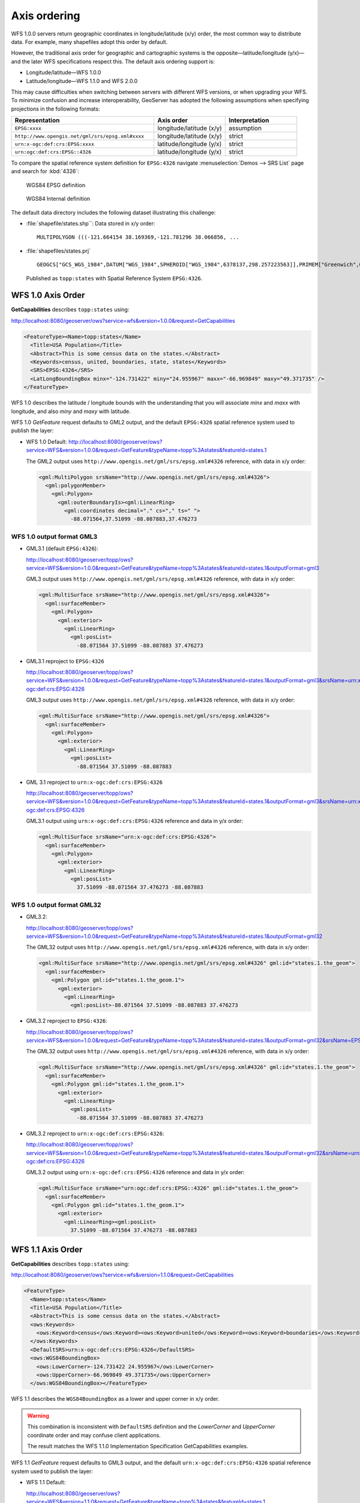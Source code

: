 .. _wfs_basics_axis:

Axis ordering
=============

WFS 1.0.0 servers return geographic coordinates in longitude/latitude (x/y) order, the most common way to distribute data. For example, many shapefiles adopt this order by default. 

However, the traditional axis order for geographic and cartographic systems is the opposite—latitude/longitude (y/x)—and the later WFS specifications respect this. The default axis ordering support is:

* Longitude/latitude—WFS 1.0.0
* Latitude/longitude—WFS 1.1.0 and WFS 2.0.0

This may cause difficulties when switching between servers with different WFS versions, or when upgrading your WFS. To minimize confusion and increase interoperability, GeoServer has adopted the following assumptions when specifying projections in the following formats: 

.. list-table::
   :widths: 50 25 25
   :header-rows: 1

   * - Representation
     - Axis order
     - Interpretation
   * - ``EPSG:xxxx``
     - longitude/latitude (x/y)
     - assumption
   * - ``http://www.opengis.net/gml/srs/epsg.xml#xxxx``
     - longitude/latitude (x/y)
     - strict
   * - ``urn:x-ogc:def:crs:EPSG:xxxx``
     - latitude/longitude (y/x) 
     - strict
   * - ``urn:ogc:def:crs:EPSG::4326``
     - latitude/longitude (y/x)
     - strict

To compare the spatial reference system definition for ``EPSG:4326`` navigate :menuselection:`Demos --> SRS List` page and search for :kbd:`4326`:

.. figure:: img/wgs84-epsg-description.png
   
   WGS84 EPSG definition

.. figure:: img/wgs84-internal-description.png
   
   WGS84 Internal definition

The default data directory includes the following dataset illustrating this challenge:

* :file:`shapefile/states.shp``: Data stored in x/y order::
  
    MULTIPOLYGON (((-121.664154 38.169369,-121.781296 38.066856, ...
  
* :file:`shapefiles/states.prj` ::
   
     GEOGCS["GCS_WGS_1984",DATUM["WGS_1984",SPHEROID["WGS_1984",6378137,298.257223563]],PRIMEM["Greenwich",0],UNIT["Degree",0.017453292519943295]]
  
  Published as ``topp:states`` with Spatial Reference System ``EPSG:4326``.
   
WFS 1.0 Axis Order
------------------

**GetCapabilities** describes ``topp:states`` using:

http://localhost:8080/geoserver/ows?service=wfs&version=1.0.0&request=GetCapabilities

.. code-block:: xml

    <FeatureType><Name>topp:states</Name>
      <Title>USA Population</Title>
      <Abstract>This is some census data on the states.</Abstract>
      <Keywords>census, united, boundaries, state, states</Keywords>
      <SRS>EPSG:4326</SRS>
      <LatLongBoundingBox minx="-124.731422" miny="24.955967" maxx="-66.969849" maxy="49.371735" />
    </FeatureType> 
   
WFS 1.0 describes the latitude / longitude bounds with the understanding that you will associate `minx` and `maxx` with longitude, and also `miny` and `maxy` with latitude.

WFS 1.0 *GetFeature* request defaults to GML2 output, and the default ``EPSG:4326`` spatial reference system used to publish the layer:

* WFS 1.0 Default: http://localhost:8080/geoserver/ows?service=WFS&version=1.0.0&request=GetFeature&typeName=topp%3Astates&featureId=states.1

  The GML2 output uses ``http://www.opengis.net/gml/srs/epsg.xml#4326`` reference, with data in x/y order:

  .. code-block:: xml

     <gml:MultiPolygon srsName="http://www.opengis.net/gml/srs/epsg.xml#4326">
       <gml:polygonMember>
         <gml:Polygon>
           <gml:outerBoundaryIs><gml:LinearRing>
             <gml:coordinates decimal="." cs="," ts=" ">
               -88.071564,37.51099 -88.087883,37.476273

WFS 1.0 output format GML3
``````````````````````````

* GML3.1 (default ``EPSG:4326``):
  
  http://localhost:8080/geoserver/topp/ows?service=WFS&version=1.0.0&request=GetFeature&typeName=topp%3Astates&featureId=states.1&outputFormat=gml3

  GML3 output uses ``http://www.opengis.net/gml/srs/epsg.xml#4326`` reference, with data in x/y order:
  
  .. code-block:: xml
  
     <gml:MultiSurface srsName="http://www.opengis.net/gml/srs/epsg.xml#4326">
       <gml:surfaceMember>
         <gml:Polygon>
           <gml:exterior>
             <gml:LinearRing>
               <gml:posList>
                 -88.071564 37.51099 -88.087883 37.476273

* GML3.1 reproject to ``EPSG:4326``
  
  http://localhost:8080/geoserver/topp/ows?service=WFS&version=1.0.0&request=GetFeature&typeName=topp%3Astates&featureId=states.1&outputFormat=gml3&srsName=urn:x-ogc:def:crs:EPSG:4326
  
  GML3 output uses ``http://www.opengis.net/gml/srs/epsg.xml#4326`` reference, with data in x/y order:
  
  .. code-block:: xml
  
     <gml:MultiSurface srsName="http://www.opengis.net/gml/srs/epsg.xml#4326">
       <gml:surfaceMember>
         <gml:Polygon>
           <gml:exterior>
             <gml:LinearRing>
               <gml:posList>
                 -88.071564 37.51099 -88.087883
  
* GML 3.1 reproject to ``urn:x-ogc:def:crs:EPSG:4326``
  
  http://localhost:8080/geoserver/topp/ows?service=WFS&version=1.0.0&request=GetFeature&typeName=topp%3Astates&featureId=states.1&outputFormat=gml3&srsName=urn:x-ogc:def:crs:EPSG:4326
  
  GML3.1 output using ``urn:x-ogc:def:crs:EPSG:4326`` reference and data in y/x order:
  
  .. code-block:: xml
     
     <gml:MultiSurface srsName="urn:x-ogc:def:crs:EPSG:4326">
       <gml:surfaceMember>
         <gml:Polygon>
           <gml:exterior>
             <gml:LinearRing>
               <gml:posList>
                 37.51099 -88.071564 37.476273 -88.087883 

WFS 1.0 output format GML32
```````````````````````````````

* GML3.2: 
  
  http://localhost:8080/geoserver/topp/ows?service=WFS&version=1.0.0&request=GetFeature&typeName=topp%3Astates&featureId=states.1&outputFormat=gml32

  The GML32 output uses ``http://www.opengis.net/gml/srs/epsg.xml#4326`` reference, with data in x/y order:
  
  .. code-block:: xml
  
     <gml:MultiSurface srsName="http://www.opengis.net/gml/srs/epsg.xml#4326" gml:id="states.1.the_geom">
       <gml:surfaceMember>
         <gml:Polygon gml:id="states.1.the_geom.1">
           <gml:exterior>
             <gml:LinearRing>
               <gml:posList>-88.071564 37.51099 -88.087883 37.476273 

* GML3.2 reproject to ``EPSG:4326``:
  
  http://localhost:8080/geoserver/topp/ows?service=WFS&version=1.0.0&request=GetFeature&typeName=topp%3Astates&featureId=states.1&outputFormat=gml32&srsName=EPSG:4326

  The GML32 output uses ``http://www.opengis.net/gml/srs/epsg.xml#4326`` reference, with data in x/y order:

  .. code-block:: xml
    
     <gml:MultiSurface srsName="http://www.opengis.net/gml/srs/epsg.xml#4326" gml:id="states.1.the_geom">
       <gml:surfaceMember>
         <gml:Polygon gml:id="states.1.the_geom.1">
           <gml:exterior>
             <gml:LinearRing>
               <gml:posList>
                 -88.071564 37.51099 -88.087883 37.476273
                 
* GML3.2 reproject to ``urn:x-ogc:def:crs:EPSG:4326``:
  
  http://localhost:8080/geoserver/topp/ows?service=WFS&version=1.0.0&request=GetFeature&typeName=topp%3Astates&featureId=states.1&outputFormat=gml32&srsName=urn:x-ogc:def:crs:EPSG:4326
  
  GML3.2 output using ``urn:x-ogc:def:crs:EPSG:4326`` reference and data in y/x order:

  .. code-block:: xml
    
     <gml:MultiSurface srsName="urn:ogc:def:crs:EPSG::4326" gml:id="states.1.the_geom">
       <gml:surfaceMember>
         <gml:Polygon gml:id="states.1.the_geom.1">
           <gml:exterior>
             <gml:LinearRing><gml:posList>
               37.51099 -88.071564 37.476273 -88.087883 

WFS 1.1 Axis Order
------------------

**GetCapabilities** describes ``topp:states`` using:

http://localhost:8080/geoserver/ows?service=wfs&version=1.1.0&request=GetCapabilities

.. code-block:: xml

   <FeatureType>
     <Name>topp:states</Name>
     <Title>USA Population</Title>
     <Abstract>This is some census data on the states.</Abstract>
     <ows:Keywords>
       <ows:Keyword>census</ows:Keyword><ows:Keyword>united</ows:Keyword><ows:Keyword>boundaries</ows:Keyword><ows:Keyword>state</ows:Keyword><ows:Keyword>states</ows:Keyword>
     </ows:Keywords>
     <DefaultSRS>urn:x-ogc:def:crs:EPSG:4326</DefaultSRS>
     <ows:WGS84BoundingBox>
       <ows:LowerCorner>-124.731422 24.955967</ows:LowerCorner>
       <ows:UpperCorner>-66.969849 49.371735</ows:UpperCorner>
     </ows:WGS84BoundingBox></FeatureType>    
  
WFS 1.1 describes the ``WGS84BoundingBox`` as a lower and upper corner in x/y order.

.. warning:: This combination is inconsistent with ``DefaultSRS`` definition and the `LowerCorner` and `UpperCorner` coordinate order and may confuse client applications.
   
   The result matches the WFS 1.1.0 Implementation Specification GetCapabilities examples.

WFS 1.1 *GetFeature* request defaults to GML3 output, and the default ``urn:x-ogc:def:crs:EPSG:4326`` spatial reference system used to publish the layer:

* WFS 1.1 Default:
  
  http://localhost:8080/geoserver/ows?service=WFS&version=1.1.0&request=GetFeature&typeName=topp%3Astates&featureId=states.1

  The GML3.1 output uses ``urn:x-ogc:def:crs:EPSG:4326`` reference, with data in y/x order:

  .. code-block:: xml

     <gml:MultiSurface srsName="urn:x-ogc:def:crs:EPSG:4326">
       <gml:surfaceMember>
         <gml:Polygon>
           <gml:exterior>
             <gml:LinearRing>
               <gml:posList>
                  37.51099 -88.071564 37.476273 -88.087883  

* WFS 1.1 reproject to ``EPSG:4326``:
  
  http://localhost:8080/geoserver/ows?service=WFS&version=1.1.0&request=GetFeature&typeName=topp%3Astates&featureId=states.1&srsName=EPSG:4326
  
  The GML3.1 output uses ``http://www.opengis.net/gml/srs/epsg.xml#4326`` reference, with data in x/y order:
  
  .. code-block:: xml
  
     <gml:MultiSurface srsName="http://www.opengis.net/gml/srs/epsg.xml#4326">
       <gml:surfaceMember>
         <gml:Polygon>
           <gml:exterior>
             <gml:LinearRing>
               <gml:posList>
                 -88.071564 37.51099 -88.087883 37.476273
  .. note:: The `srsName` and `posList` coordinate order are consistent.
  
     This approach can be used to force x/y order.

* WFS 1.1 reproject to ``urn:x-ogc:def:crs:EPSG:4326``:
  
  http://localhost:8080/geoserver/ows?service=WFS&version=1.1.0&request=GetFeature&typeName=topp%3Astates&featureId=states.1&srsName=urn:x-ogc:def:crs:EPSG:4326
  
  The GML3.1 output uses ``http://www.opengis.net/gml/srs/epsg.xml#4326`` reference, with data in y/x order:
  
  .. code-block:: xml
  
     <gml:MultiSurface srsName="http://www.opengis.net/gml/srs/epsg.xml#4326">
       <gml:surfaceMember>
         <gml:Polygon>
           <gml:exterior>
             <gml:LinearRing>
               <gml:posList>
                 37.51099 -88.071564 37.476273 -88.087883

WFS 1.1 output format GML2
``````````````````````````

* GML2:
  
  
  http://localhost:8080/geoserver/topp/ows?service=WFS&version=1.1.0&request=GetFeature&typeName=topp%3Astates&featureId=states.1&outputFormat=gml2

  GML2 output uses ``http://www.opengis.net/gml/srs/epsg.xml#4326`` reference, with data in y/x order:

  .. code-block:: xml
  
     <gml:MultiPolygon srsName="http://www.opengis.net/gml/srs/epsg.xml#4326">
       <gml:polygonMember>
         <gml:Polygon><gml:outerBoundaryIs>
           <gml:LinearRing>
             <gml:coordinates decimal="." cs="," ts=" ">
               37.51099,-88.071564 37.476273,-88.087883

  
* GML2 reproject to ``EPSG:4326``:
  
  http://localhost:8080/geoserver/topp/ows?service=WFS&version=1.1.0&request=GetFeature&typeName=topp%3Astates&featureId=states.1&outputFormat=gml2&srsName=EPSG:4326

  GML2 output uses ``http://www.opengis.net/gml/srs/epsg.xml#4326`` reference, with data in x/y order:

  .. code-block:: xml
  
     <gml:MultiPolygon srsName="http://www.opengis.net/gml/srs/epsg.xml#4326">
       <gml:polygonMember>
         <gml:Polygon>
           <gml:outerBoundaryIs>
             <gml:LinearRing>
               <gml:coordinates decimal="." cs="," ts=" ">
                 -88.071564,37.51099 -88.087883,37.476273
  .. note:: The `srsName` and `posList` coordinate order are consistent.
  
     This approach can be used to force x/y order.

WFS 1.1 output format GML3
````````````````````````````

* GML3:


  http://localhost:8080/geoserver/topp/ows?service=WFS&version=1.1.0&request=GetFeature&typeName=topp%3Astates&featureId=states.1&outputFormat=gml3

  GML3.1 output uses ``http://www.opengis.net/gml/srs/epsg.xml#4326`` reference, with data in y/x order:
  
  .. code-block:: xml
  
     <gml:MultiSurface srsName="http://www.opengis.net/gml/srs/epsg.xml#4326">
       <gml:surfaceMember>
         <gml:Polygon>
           <gml:exterior>
             <gml:LinearRing>
               <gml:posList>
                 37.51099 -88.071564 37.476273 -88.087883

* GML3 reproject to ``EPSG:4326``:
  
  http://localhost:8080/geoserver/topp/ows?service=WFS&version=1.1.0&request=GetFeature&typeName=topp%3Astates&featureId=states.1&outputFormat=gml3&srsName=EPSG:4326
  
  GML3.1 output uses ``http://www.opengis.net/gml/srs/epsg.xml#4326`` reference, *but has changed the data to x/y order*:
  
  .. code-block:: xml
  
     <gml:MultiSurface srsName="http://www.opengis.net/gml/srs/epsg.xml#4326">
       <gml:surfaceMember>
         <gml:Polygon>
           <gml:exterior>
             <gml:LinearRing>
               <gml:posList>
                 -88.071564 37.51099 -88.087883 37.476273
  .. note:: The `srsName` and `posList` coordinate order are consistent.
     
     This approach can be used to force x/y order.
   
* GML3 reproject to ``urn:x-ogc:def:crs:EPSG:4326``
  
  http://localhost:8080/geoserver/topp/ows?service=WFS&version=1.1.0&request=GetFeature&typeName=topp%3Astates&featureId=states.1&outputFormat=gml3&srsName=urn:x-ogc:def:crs:EPSG:4326
  
  GML3.1 output using ``urn:x-ogc:def:crs:EPSG:4326`` reference and data in y/x order:
  
  .. code-block:: xml
  
     <gml:MultiSurface srsName="http://www.opengis.net/gml/srs/epsg.xml#4326">
       <gml:surfaceMember>
         <gml:Polygon>
           <gml:exterior>
             <gml:LinearRing>
               <gml:posList>
                 -88.071564 37.51099 -88.087883 37.476273
  .. note:: The `srsName` and `posList` coordinate order are consistent.
     
     This approach can be used to force x/y order.

WFS 1.1 output format GML32
````````````````````````````

* GML3.2:
  
  http://localhost:8080/geoserver/topp/ows?service=WFS&version=1.1.0&request=GetFeature&typeName=topp%3Astates&featureId=states.1&outputFormat=gml32

  The GML32 output uses ``http://www.opengis.net/gml/srs/epsg.xml#4326`` reference, with data in y/x order:
  
  .. code-block:: xml
  
     <gml:MultiSurface srsName="urn:ogc:def:crs:EPSG::4326" gml:id="states.1.the_geom">
       <gml:surfaceMember><gml:Polygon gml:id="states.1.the_geom.1">
         <gml:exterior>
           <gml:LinearRing>
             <gml:posList>37.51099 -88.071564 37.476273 -88.087883


* GML3.2 reproject to ``EPSG:4326``:
  
  http://localhost:8080/geoserver/topp/ows?service=WFS&version=1.0.0&request=GetFeature&typeName=topp%3Astates&featureId=states.1&outputFormat=gml32&srsName=EPSG:4326

  The GML32 output uses ``http://www.opengis.net/gml/srs/epsg.xml#4326`` reference, with data in x/y order:

  .. code-block:: xml
    
     <gml:MultiSurface srsName="http://www.opengis.net/gml/srs/epsg.xml#4326" gml:id="states.1.the_geom">
       <gml:surfaceMember>
         <gml:Polygon gml:id="states.1.the_geom.1">
           <gml:exterior>
             <gml:LinearRing>
               <gml:posList>-88.071564 37.51099 -88.087883 37.476273
               
* GML3.2 reproject to ``urn:x-ogc:def:crs:EPSG:4326``:
  
  http://localhost:8080/geoserver/topp/ows?service=WFS&version=1.0.0&request=GetFeature&typeName=topp%3Astates&featureId=states.1&outputFormat=gml32&srsName=urn:x-ogc:def:crs:EPSG:4326
  
  GML3.2 output using ``urn:x-ogc:def:crs:EPSG:4326`` reference and data in y/x order:

  .. code-block:: xml
    
     <gml:MultiSurface srsName="urn:ogc:def:crs:EPSG::4326" gml:id="states.1.the_geom">
       <gml:surfaceMember>
         <gml:Polygon gml:id="states.1.the_geom.1">
           <gml:exterior>
             <gml:LinearRing><gml:posList>37.51099 -88.071564 37.476273 -88.087883 



WFS 2.0 Axis Order
------------------

**GetCapabilities** describes ``topp:states`` using:

http://localhost:8080/geoserver/ows?service=wfs&version=2.0.0&request=GetCapabilities

.. code-block:: xml

   <FeatureType>
     <Name>topp:states</Name>
     <Title>USA Population</Title>
     <Abstract>This is some census data on the states.</Abstract>
     <ows:Keywords>
       <ows:Keyword>census</ows:Keyword><ows:Keyword>united</ows:Keyword><ows:Keyword>boundaries</ows:Keyword><ows:Keyword>state</ows:Keyword><ows:Keyword>states</ows:Keyword>
     </ows:Keywords>
     <DefaultCRS>urn:ogc:def:crs:EPSG::4326</DefaultCRS>
     <ows:WGS84BoundingBox>
       <ows:LowerCorner>-124.731422 24.955967</ows:LowerCorner>
       <ows:UpperCorner>-66.969849 49.371735</ows:UpperCorner>
     </ows:WGS84BoundingBox>
   </FeatureType>
   
WFS 2.0 describes the ``WGS84BoundingBox`` as a lower and upper corner in x/y order.

.. warning:: This combination is inconsistent with ``DefaultSRS`` definition definition and the `LowerCorner` and `UpperCorner` coordinate order and may confuse client applications.
   
   The result matches the WFS 2.0 GetCapabilities examples.

WFS 2.0 *GetFeature* request defaults to GML3.2 output, and the default ``urn:ogc:def:crs:EPSG::4326`` spatial reference system used to publish the layer:

* WFS 2.0 Default:
  
  http://localhost:8080/geoserver/ows?service=WFS&version=2.0.0&request=GetFeature&typeNames=topp%3Astates&featureId=states.1

  The GML3.2 output uses ``urn:ogc:def:crs:EPSG::4326`` reference, with data in y/x order:

  .. code-block:: xml

     <gml:MultiSurface srsName="urn:ogc:def:crs:EPSG::4326" gml:id="states.1.the_geom">
       <gml:surfaceMember>
         <gml:Polygon gml:id="states.1.the_geom.1">
           <gml:exterior><gml:LinearRing>
             <gml:posList>
               37.51099 -88.071564 37.476273 -88.087883  

* WFS 2.0 reproject to ``EPSG:4326``:

  http://localhost:8080/geoserver/ows?service=WFS&version=2.0.0&request=GetFeature&typeNames=topp%3Astates&featureId=states.1&srsName=EPSG:4326

  The GML3.2 output uses ``http://www.opengis.net/gml/srs/epsg.xml#4326`` reference, with data in x/y order:

  .. code-block:: xml

     <gml:MultiSurface srsName="http://www.opengis.net/gml/srs/epsg.xml#4326" gml:id="states.1.the_geom">
       <gml:surfaceMember>
         <gml:Polygon gml:id="states.1.the_geom.1">
           <gml:exterior><gml:LinearRing>
             <gml:posList>
               -88.071564 37.51099 -88.087883 37.476273 

* WFS 2.0 reproject to ``urn:ogc:def:crs:EPSG::4326``
  http://localhost:8080/geoserver/ows?service=WFS&version=2.0.0&request=GetFeature&typeNames=topp%3Astates&featureId=states.1&srsName=urn:ogc:def:crs:EPSG::4326

  The GML3.2 output uses ``urn:ogc:def:crs:EPSG::4326`` reference, with data in y/x order:

  .. code-block:: xml

     <gml:MultiSurface srsName="urn:ogc:def:crs:EPSG::4326" gml:id="states.1.the_geom">
       <gml:surfaceMember>
         <gml:Polygon gml:id="states.1.the_geom.1">
           <gml:exterior><gml:LinearRing>
             <gml:posList>
               37.51099 -88.071564 37.476273 -88.087883 37.442852
                  
WFS 2.0 output format GML2
``````````````````````````

* GML2:
  
  http://localhost:8080/geoserver/ows?service=WFS&version=2.0.0&request=GetFeature&typeNames=topp%3Astates&featureId=states.1&outputFormat=gml2

  .. code-block:: xml
  
     <gml:MultiPolygon srsName="http://www.opengis.net/gml/srs/epsg.xml#4326">
       <gml:polygonMember>
         <gml:Polygon>
           <gml:outerBoundaryIs>
             <gml:LinearRing>
               <gml:coordinates decimal="." cs="," ts=" ">
                 37.51099,-88.071564 37.476273,-88.087883 

* GML2 reproject to ``EPSG:4326``:
  
  http://localhost:8080/geoserver/ows?service=WFS&version=2.0.0&request=GetFeature&typeNames=topp%3Astates&featureId=states.1&outputFormat=gml2&srsName=EPSG:4326

  .. code-block:: xml
  
     <gml:MultiPolygon srsName="http://www.opengis.net/gml/srs/epsg.xml#4326">
       <gml:polygonMember>
         <gml:Polygon>
           <gml:outerBoundaryIs>
             <gml:LinearRing>
               <gml:coordinates decimal="." cs="," ts=" ">
                 -88.071564,37.51099 -88.087883,37.476273
  .. note:: The `srsName` and `posList` coordinate order are consistent.
     
     This approach can be used to force x/y order.

* GML2 reproject to ``urn:x-ogc:def:crs:EPSG:4326``:
  
  http://localhost:8080/geoserver/ows?service=WFS&version=2.0.0&request=GetFeature&typeNames=topp%3Astates&featureId=states.1&outputFormat=gml2&srsName=urn:x-ogc:def:crs:EPSG:4326

  .. code-block:: xml
  
     <gml:MultiPolygon srsName="http://www.opengis.net/gml/srs/epsg.xml#4326">
       <gml:polygonMember>
         <gml:Polygon>
           <gml:outerBoundaryIs>
             <gml:LinearRing>
               <gml:coordinates decimal="." cs="," ts=" ">
                 37.51099,-88.071564 37.476273,-88.087883

WFS 2.0 output format GML3
``````````````````````````

* GML3:
  
  http://localhost:8080/geoserver/ows?service=WFS&version=2.0.0&request=GetFeature&typeNames=topp%3Astates&featureId=states.1&outputFormat=gml3
  
  .. code-block:: xml
  
     <gml:MultiSurface srsName="urn:x-ogc:def:crs:EPSG:4326">
       <gml:surfaceMember>
         <gml:Polygon>
           <gml:exterior>
             <gml:LinearRing>
               <gml:posList>
                 37.51099 -88.071564 37.476273 -88.087883 
                 
* GML3 reproject to ``EPSG:4326``:
  
  http://localhost:8080/geoserver/ows?service=WFS&version=2.0.0&request=GetFeature&typeNames=topp%3Astates&featureId=states.1&outputFormat=gml3&srsName=EPSG:4326
  
  .. code-block:: xml
  
     <gml:MultiSurface srsName="urn:x-ogc:def:crs:EPSG:4326">
       <gml:surfaceMember>
         <gml:Polygon>
           <gml:exterior>
             <gml:LinearRing>
               <gml:posList>
                 -88.071564 37.51099 -88.087883 37.476273

  .. warning:: This combination is inconsistent between `srsName` and `posList` coordinate order and may confuse applications expecting a valid GML3 document.
  
     This approach can be used to force x/y order.
      
* GML3 reproject to ``urn:x-ogc:def:crs:EPSG:4326``:
  
  http://localhost:8080/geoserver/ows?service=WFS&version=2.0.0&request=GetFeature&typeNames=topp%3Astates&featureId=states.1&outputFormat=gml3&srsName=urn:x-ogc:def:crs:EPSG:4326
  
  .. code-block:: xml
  
     <gml:MultiSurface srsName="urn:x-ogc:def:crs:EPSG:4326">
       <gml:surfaceMember>
         <gml:Polygon>
           <gml:exterior>
             <gml:LinearRing>
               <gml:posList>
                 37.51099 -88.071564 37.476273 -88.087883
   
WFS 2.0 output format GML32
```````````````````````````

* GML32:
  
  http://localhost:8080/geoserver/ows?service=WFS&version=2.0.0&request=GetFeature&typeNames=topp%3Astates&featureId=states.1&outputFormat=gml32

  .. code-block:: xml
  
     <gml:MultiSurface srsName="urn:ogc:def:crs:EPSG::4326" gml:id="states.1.the_geom">
       <gml:surfaceMember>
         <gml:Polygon gml:id="states.1.the_geom.1"><gml:exterior>
           <gml:LinearRing>
             <gml:posList>
               37.51099 -88.071564 37.476273 -88.087883 

* GML32 reproject to ``EPSG:4326``:
  
  http://localhost:8080/geoserver/ows?service=WFS&version=2.0.0&request=GetFeature&typeNames=topp%3Astates&featureId=states.1&outputFormat=gml32&srsName=EPSG:4326

  .. code-block:: xml
  
     <gml:MultiSurface srsName="urn:ogc:def:crs:EPSG::4326" gml:id="states.1.the_geom">
       <gml:surfaceMember>
         <gml:Polygon gml:id="states.1.the_geom.1"><gml:exterior>
           <gml:LinearRing>
             <gml:posList>
               -88.071564 37.51099 -88.087883 37.476273
               
  .. warning:: This combination is inconsistent between `srsName` and `posList` coordinate order and may confuse applications expecting a valid GML3 document.
   
     This approach can be used to force x/y order.
      
* GML32 reproject to ``urn:x-ogc:def:crs:EPSG:4326``:
  
  http://localhost:8080/geoserver/ows?service=WFS&version=2.0.0&request=GetFeature&typeNames=topp%3Astates&featureId=states.1&outputFormat=gml32&srsName=urn:x-ogc:def:crs:EPSG:4326

  .. code-block:: xml
  
     <gml:MultiSurface srsName="urn:ogc:def:crs:EPSG::4326" gml:id="states.1.the_geom">
       <gml:surfaceMember>
         <gml:Polygon gml:id="states.1.the_geom.1"><gml:exterior>
           <gml:LinearRing>
             <gml:posList>
               37.51099 -88.071564 37.476273 -88.087883